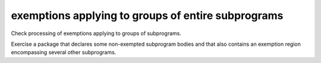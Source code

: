 exemptions applying to groups of entire subprograms
====================================================

Check processing of exemptions applying to groups of subprograms.

Exercise a package that declares some non-exempted subprogram bodies and
that also contains an exemption region encompassing several other
subprograms.


